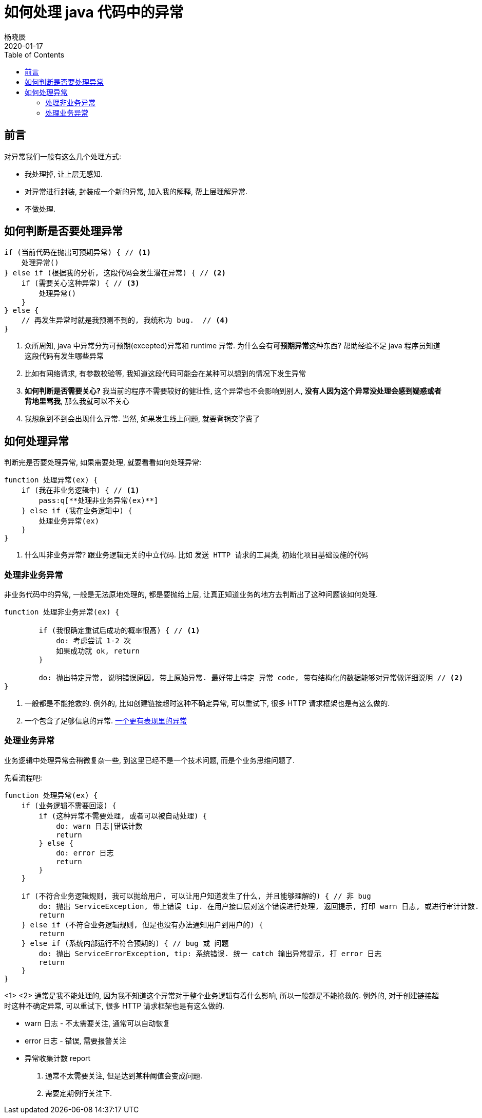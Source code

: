 = 如何处理 java 代码中的异常
杨晓辰
2020-01-17
:toc: left
:toclevels: 4
:icons: font
:jbake-sid: how-to-deal-with-java-exception
:jbake-type: post
:jbake-tags: java, exception, 异常
:jbake-status: published


== 前言

对异常我们一般有这么几个处理方式:

* 我处理掉, 让上层无感知.
* 对异常进行封装, 封装成一个新的异常, 加入我的解释, 帮上层理解异常.
* 不做处理.

== 如何判断是否要处理异常
[source, java]
----
if (当前代码在抛出可预期异常) { // <1>
    处理异常()
} else if (根据我的分析, 这段代码会发生潜在异常) { // <2>
    if (需要关心这种异常) { // <3>
        处理异常()
    }
} else {
    // 再发生异常时就是我预测不到的, 我统称为 bug.  // <4>
}
----
<1> 众所周知, java 中异常分为可预期(excepted)异常和 runtime 异常. 为什么会有**可预期异常**这种东西? 帮助经验不足 java 程序员知道这段代码有发生哪些异常
<2> 比如有网络请求, 有参数校验等, 我知道这段代码可能会在某种可以想到的情况下发生异常
<3> **如何判断是否需要关心?** 我当前的程序不需要较好的健壮性, 这个异常也不会影响到别人, **没有人因为这个异常没处理会感到疑惑或者背地里骂我**, 那么我就可以不关心
<4> 我想象到不到会出现什么异常. 当然, 如果发生线上问题, 就要背锅交学费了


== 如何处理异常

判断完是否要处理异常, 如果需要处理, 就要看看如何处理异常: 

[source, java]
----
function 处理异常(ex) {
    if (我在非业务逻辑中) { // <1> 
        pass:q[**处理非业务异常(ex)**]
    } else if (我在业务逻辑中) {
        处理业务异常(ex)
    }
}
----
<1> 什么叫非业务异常? 跟业务逻辑无关的中立代码. 比如 `发送 HTTP 请求的工具类`, `初始化项目基础设施的代码`

=== 处理非业务异常
非业务代码中的异常, 一般是无法原地处理的, 都是要抛给上层, 让真正知道业务的地方去判断出了这种问题该如何处理.

[source, java]
----
function 处理非业务异常(ex) {
    
        if (我很确定重试后成功的概率很高) { // <1>
            do: 考虑尝试 1-2 次
            如果成功就 ok, return
        } 

        do: 抛出特定异常, 说明错误原因, 带上原始异常. 最好带上特定 异常 code, 带有结构化的数据能够对异常做详细说明 // <2>
}
----
<1> 一般都是不能抢救的. 例外的, 比如创建链接超时这种不确定异常, 可以重试下, 很多 HTTP 请求框架也是有这么做的.
<2> 一个包含了足够信息的异常. link:http://blog.yangxiaochen.com/blog/design-and-thinking/expressive-exception-lib.html[一个更有表现里的异常]

=== 处理业务异常
业务逻辑中处理异常会稍微复杂一些, 到这里已经不是一个技术问题, 而是个业务思维问题了.

先看流程吧:


[source, java]
----
function 处理异常(ex) {
    if (业务逻辑不需要回滚) {
        if (这种异常不需要处理, 或者可以被自动处理) {
            do: warn 日志|错误计数
            return
        } else {
            do: error 日志
            return
        }
    }

    if (不符合业务逻辑规则, 我可以抛给用户, 可以让用户知道发生了什么, 并且能够理解的) { // 非 bug
        do: 抛出 ServiceException, 带上错误 tip. 在用户接口层对这个错误进行处理, 返回提示, 打印 warn 日志, 或进行审计计数.
        return
    } else if (不符合业务逻辑规则, 但是也没有办法通知用户到用户的) {
        return
    } else if (系统内部运行不符合预期的) { // bug 或 问题
        do: 抛出 ServiceErrorException, tip: 系统错误. 统一 catch 输出异常提示, 打 error 日志
        return
    }
}
----
<1>
<2> 通常是我不能处理的, 因为我不知道这个异常对于整个业务逻辑有着什么影响, 所以一般都是不能抢救的. 例外的, 对于创建链接超时这种不确定异常, 可以重试下, 很多 HTTP 请求框架也是有这么做的.



* warn 日志 - 不太需要关注, 通常可以自动恢复
* error 日志 - 错误, 需要报警关注
* 异常收集计数 report
1. 通常不太需要关注, 但是达到某种阈值会变成问题. 
2. 需要定期例行关注下.